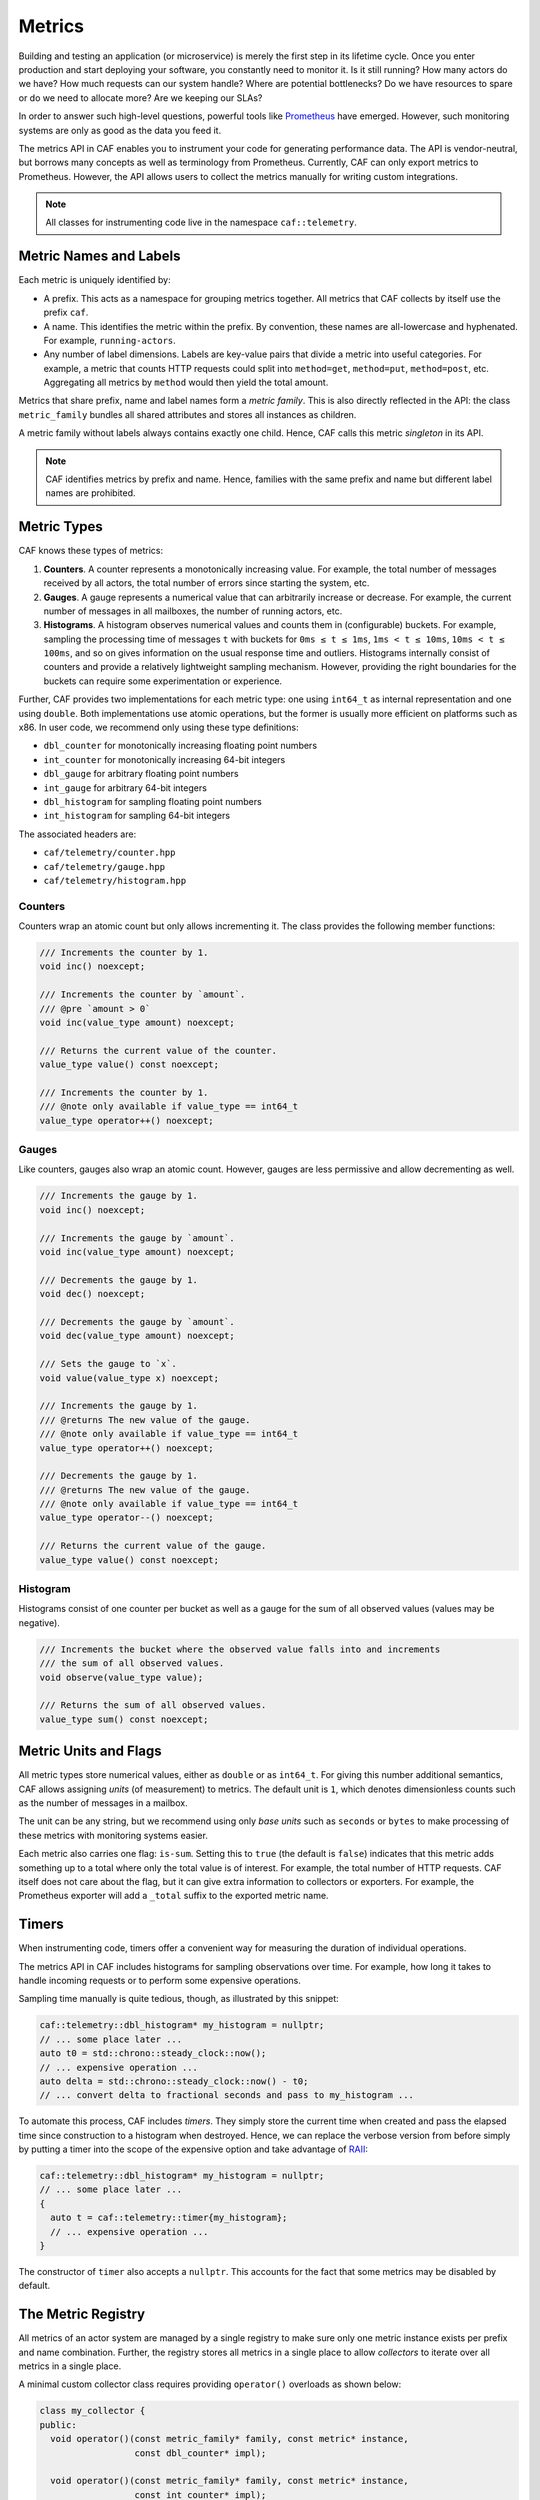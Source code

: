 .. _metrics:

Metrics
=======

Building and testing an application (or microservice) is merely the first step
in its lifetime cycle. Once you enter production and start deploying your
software, you constantly need to monitor it. Is it still running? How many
actors do we have? How much requests can our system handle? Where are potential
bottlenecks? Do we have resources to spare or do we need to allocate more? Are
we keeping our SLAs?

In order to answer such high-level questions, powerful tools like `Prometheus
<https://prometheus.io>`_ have emerged. However, such monitoring systems are
only as good as the data you feed it.

The metrics API in CAF enables you to instrument your code for generating
performance data. The API is vendor-neutral, but borrows many concepts as well
as terminology from Prometheus. Currently, CAF can only export metrics to
Prometheus. However, the API allows users to collect the metrics manually for
writing custom integrations.

.. note::

  All classes for instrumenting code live in the namespace ``caf::telemetry``.

Metric Names and Labels
-----------------------

Each metric is uniquely identified by:

- A prefix. This acts as a namespace for grouping metrics together. All metrics
  that CAF collects by itself use the prefix ``caf``.
- A name. This identifies the metric within the prefix. By convention, these
  names are all-lowercase and hyphenated. For example, ``running-actors``.
- Any number of label dimensions. Labels are key-value pairs that divide a
  metric into useful categories. For example, a metric that counts HTTP requests
  could split into ``method=get``, ``method=put``, ``method=post``, etc.
  Aggregating all metrics by ``method`` would then yield the total amount.

Metrics that share prefix, name and label names form a *metric family*. This is
also directly reflected in the API: the class ``metric_family`` bundles all
shared attributes and stores all instances as children.

A metric family without labels always contains exactly one child. Hence, CAF
calls this metric *singleton* in its API.

.. note::

  CAF identifies metrics by prefix and name. Hence, families with the same
  prefix and name but different label names are prohibited.

Metric Types
------------

CAF knows these types of metrics:

#. **Counters**. A counter represents a monotonically increasing value. For
   example, the total number of messages received by all actors, the total
   number of errors since starting the system, etc.
#. **Gauges**. A gauge represents a numerical value that can arbitrarily
   increase or decrease. For example, the current number of messages in all
   mailboxes, the number of running actors, etc.
#. **Histograms**. A histogram observes numerical values and counts them in
   (configurable) buckets. For example, sampling the processing time of messages
   ``t`` with buckets for ``0ms ≤ t ≤ 1ms``, ``1ms < t ≤ 10ms``, ``10ms < t ≤
   100ms``, and so on gives information on the usual response time and outliers.
   Histograms internally consist of counters and provide a relatively
   lightweight sampling mechanism. However, providing the right boundaries for
   the buckets can require some experimentation or experience.

Further, CAF provides two implementations for each metric type: one using
``int64_t`` as internal representation and one using ``double``. Both
implementations use atomic operations, but the former is usually more efficient
on platforms such as x86. In user code, we recommend only using these type
definitions:

- ``dbl_counter`` for monotonically increasing floating point numbers
- ``int_counter`` for monotonically increasing 64-bit integers
- ``dbl_gauge`` for arbitrary floating point numbers
- ``int_gauge`` for arbitrary 64-bit integers
- ``dbl_histogram`` for sampling floating point numbers
- ``int_histogram`` for sampling 64-bit integers

The associated headers are:

- ``caf/telemetry/counter.hpp``
- ``caf/telemetry/gauge.hpp``
- ``caf/telemetry/histogram.hpp``

Counters
~~~~~~~~

Counters wrap an atomic count but only allows incrementing it. The class
provides the following member functions:

.. code-block:: C++

  /// Increments the counter by 1.
  void inc() noexcept;

  /// Increments the counter by `amount`.
  /// @pre `amount > 0`
  void inc(value_type amount) noexcept;

  /// Returns the current value of the counter.
  value_type value() const noexcept;

  /// Increments the counter by 1.
  /// @note only available if value_type == int64_t
  value_type operator++() noexcept;

Gauges
~~~~~~

Like counters, gauges also wrap an atomic count. However, gauges are less
permissive and allow decrementing as well.

.. code-block:: C++

  /// Increments the gauge by 1.
  void inc() noexcept;

  /// Increments the gauge by `amount`.
  void inc(value_type amount) noexcept;

  /// Decrements the gauge by 1.
  void dec() noexcept;

  /// Decrements the gauge by `amount`.
  void dec(value_type amount) noexcept;

  /// Sets the gauge to `x`.
  void value(value_type x) noexcept;

  /// Increments the gauge by 1.
  /// @returns The new value of the gauge.
  /// @note only available if value_type == int64_t
  value_type operator++() noexcept;

  /// Decrements the gauge by 1.
  /// @returns The new value of the gauge.
  /// @note only available if value_type == int64_t
  value_type operator--() noexcept;

  /// Returns the current value of the gauge.
  value_type value() const noexcept;

Histogram
~~~~~~~~~

Histograms consist of one counter per bucket as well as a gauge for the sum of
all observed values (values may be negative).

.. code-block:: C++

  /// Increments the bucket where the observed value falls into and increments
  /// the sum of all observed values.
  void observe(value_type value);

  /// Returns the sum of all observed values.
  value_type sum() const noexcept;

Metric Units and Flags
----------------------

All metric types store numerical values, either as ``double`` or as ``int64_t``.
For giving this number additional semantics, CAF allows assigning *units* (of
measurement) to metrics. The default unit is ``1``, which denotes dimensionless
counts such as the number of messages in a mailbox.

The unit can be any string, but we recommend using only *base units* such as
``seconds`` or ``bytes`` to make processing of these metrics with monitoring
systems easier.

Each metric also carries one flag: ``is-sum``. Setting this to ``true`` (the
default is ``false``) indicates that this metric adds something up to a total
where only the total value is of interest. For example, the total number of HTTP
requests. CAF itself does not care about the flag, but it can give extra
information to collectors or exporters. For example, the Prometheus exporter
will add a ``_total`` suffix to the exported metric name.

Timers
------

When instrumenting code, timers offer a convenient way for measuring the
duration of individual operations.

The metrics API in CAF includes histograms for sampling observations over time.
For example, how long it takes to handle incoming requests or to perform some
expensive operations.

Sampling time manually is quite tedious, though, as illustrated by this snippet:

.. code-block:: C++

  caf::telemetry::dbl_histogram* my_histogram = nullptr;
  // ... some place later ...
  auto t0 = std::chrono::steady_clock::now();
  // ... expensive operation ...
  auto delta = std::chrono::steady_clock::now() - t0;
  // ... convert delta to fractional seconds and pass to my_histogram ...

To automate this process, CAF includes *timers*. They simply store the current
time when created and pass the elapsed time since construction to a histogram
when destroyed. Hence, we can replace the verbose version from before simply by
putting a timer into the scope of the expensive option and take advantage of
RAII_:

.. code-block:: C++

  caf::telemetry::dbl_histogram* my_histogram = nullptr;
  // ... some place later ...
  {
    auto t = caf::telemetry::timer{my_histogram};
    // ... expensive operation ...
  }

The constructor of ``timer`` also accepts a ``nullptr``. This accounts for the
fact that some metrics may be disabled by default.

The Metric Registry
-------------------

All metrics of an actor system are managed by a single registry to make sure
only one metric instance exists per prefix and name combination. Further, the
registry stores all metrics in a single place to allow *collectors* to iterate
over all metrics in a single place.

A minimal custom collector class requires providing ``operator()`` overloads as
shown below:

.. code-block:: C++

  class my_collector {
  public:
    void operator()(const metric_family* family, const metric* instance,
                    const dbl_counter* impl);

    void operator()(const metric_family* family, const metric* instance,
                    const int_counter* impl);

    void operator()(const metric_family* family, const metric* instance,
                    const dbl_gauge* impl);

    void operator()(const metric_family* family, const metric* instance,
                    const int_gauge* impl);

    void operator()(const metric_family* family, const metric* instance,
                    const dbl_histogram* impl);

    void operator()(const metric_family* family, const metric* instance,
                    const int_histogram* impl);
  };

Applying the collector to the registry looks as follows (with ``sys`` being a
reference to an ``actor_system``):

.. code-block:: C++

  my_collector f;
  sys.metrics().collect(f);

The associated headers is ``caf/telemetry/metric_registry.hpp``.


Accessing Metrics
-----------------

Accessing a metric is a three-step process:

1. Get the ``metric_registry`` from the actor system.
2. Get the ``metric_family`` from the registry.
3. Call ``get_or_add`` on the family to get a pointer to the counter, gauge, or
   histogram.

The pointer remains valid until the actor system gets destroyed. Hence, holding
on to the pointer in an actor is always safe.

The registry creates metrics lazily (to be more precise, it creates families
lazily that in turn create metric instances lazily). Since this requires
synchronization via mutexes, we recommend to only access the registry once per
metric and then store the pointer.

Accessing Counters and Gauges
~~~~~~~~~~~~~~~~~~~~~~~~~~~~~

Counters and gauges are very similar in their API. Hence, all functions that
work on gauges only require replacing ``gauge`` with ``counter`` to work with
counters instead.

Gauges are owned (and created) by a gauge family object. We can either get the
family object explicitly by calling ``gauge_family``, or we can use one of the
two shortcut functions ``gauge_instance`` or ``gauge_singleton``. The C++
prototypes for the registry member functions look as follows:

.. code-block:: C++

  template <class ValueType = int64_t>
  auto* gauge_family(string_view prefix, string_view name,
                     span<const string_view> labels, string_view helptext,
                     string_view unit = "1", bool is_sum = false);

  template <class ValueType = int64_t>
  auto* gauge_instance(string_view prefix, string_view name,
                       span<const label_view> labels, string_view helptext,
                       string_view unit = "1", bool is_sum = false);

  template <class ValueType = int64_t>
  auto* gauge_singleton(string_view prefix, string_view name,
                        string_view helptext, string_view unit = "1",
                        bool is_sum = false);

.. note::

  All functions that take a ``span`` also provide an overload that accepts a
  ``std::initializer_list`` instead to make working with constants easier.

The function ``gauge_family`` returns a type-specific metric family object,
while the other two functions return the gauge directly.

The family objects only have a single noteworthy member function,
``get_or_add``:

.. code-block:: C++


  auto fptr = registry.counter_family("http", "requests", {"method"},
                                      "Number of HTTP requests.", "seconds",
                                      true);
  auto count = fptr->get_or_add({{"method", "put"}});

If we only get a single counter from the family, we can use ``counter_instance``
instead:

.. code-block:: C++

  auto count = registry.counter_instance("http", "requests",
                                         {{"method", "put"}},
                                         "Number of HTTP requests.",
                                         "seconds", true);

Accessing Histograms
~~~~~~~~~~~~~~~~~~~~

The member functions for accessing histogram families and histograms follow the
same pattern as the member functions for counters and gauges.

.. code-block:: C++

  template <class ValueType = int64_t>
  auto* histogram_family(string_view prefix, string_view name,
                         span<const string_view> label_names,
                         span<const ValueType> default_upper_bounds,
                         string_view helptext, string_view unit = "1",
                         bool is_sum = false);

  template <class ValueType = int64_t>
  auto* histogram_instance(string_view prefix, string_view name,
                           span<const label_view> label_names,
                           span<const ValueType> default_upper_bounds,
                           string_view helptext, string_view unit = "1",
                           bool is_sum = false);

  template <class ValueType = int64_t>
  auto* histogram_singleton(string_view prefix, string_view name,
                            span<const ValueType> default_upper_bounds,
                            string_view helptext, string_view unit = "1",
                            bool is_sum = false);

Compared to the member functions for counters and guages, histograms require one
addition argument for the default bucket upper bounds.

.. warning::

  The ``default_upper_bounds`` parameter **must** be sorted!

CAF automatically adds one additional bucket for observing all values between
the last upper bound and *infinity* (``double``) or *INT_MAX* (``int64_t``). For
example, passing ``[10, 100, 1000]`` as upper bounds creates four buckets in
total. The first bucket captues all values with ``x ≤ 10``. The second bucket
captues all values with ``10 < x ≤ 100``. The third bucket captures all values
with ``100 < x ≤ 1000``. Finally, the fourth bucket (added automatically)
captures all values with ``1000 < x ≤ INT_MAX``.

Configuration Parameters
------------------------

Histograms use the actor system configuration to enable users to override
hard-coded default bucket settings. On construction, the histogram family check
whether a key ``caf.metrics.${prefix}.${name}.buckets`` exists. Further, the
metric instance also checks on construction whether a more specific bucket
setting for one of its label dimensions exist.

For example, consider we add a histogram family with prefix ``http``, name
``request-duration``, and label dimension ``method`` to the registry. The family
first tries to read ``caf.metrics.http.request-duration.buckets`` from the
configuration and otherwise falls back to the hard-coded defaults. When creating
a histogram instance from the family with the label ``method=put``, the
construct first tries to read
``caf.metrics.http.request-duration.method=put.buckets`` from the configuration
and otherwise uses the default for the family.

In a configuration file, users may provide bucket settings like this:

.. code-block:: none

  caf {
    metrics {
      http {
        # measures the duration per HTTP request in seconds
        request-duration {
          buckets = [
            0.001, # ≤   1ms
            0.01,  # ≤  10ms
            0.05,  # ≤  50ms
            0.1,   # ≤ 100ms
            0.25,  # ≤ 250ms
            0.5,   # ≤ 500ms
            0.75,  # ≤ 750ms
          ]
          # use different settings for get requests
          "method=put" {
            buckets = [
              0.007, # ≤   7ms
              0.012, # ≤  12ms
              0.025, # ≤  25ms
              0.05,  # ≤  50ms
              0.1,   # ≤ 100ms
            ]
          }
        }
      }
    }
  }

.. note::

  Ambiguous settings for metrics with multiple label dimensions will result in
  CAF picking the first match from an unspecified order. Hence, prefer using
  only one label dimension for configuring buckets or otherwise make sure there
  is always exactly one match for instance labels.

Performance Considerations
--------------------------

Instrumenting code should affect the performance as little as possible. Keep in
mind that each member function on the registry has to acquire a lock. Ideally,
applications call functions such as ``gauge_family`` *once* during setup and
then store the family pointer to create metric instances later.

Ideally, there is a single occurrence in the code for getting the family object
from the registry and a single occurrence in the code for getting the
gauge/counter/histogram object from the family (``get_or_add`` also has to
acquire a lock).

All operations on gauges, counters and histograms use atomic operations.
Depending on the type, CAF internally uses ``std::atomic<int64_t>`` or
``std::atomic<double>``. Adding a sample to a histogram requires two atomic
operations: one for the bucket and one for the sum.

Atomic operations are reasonably fast, but we still recommend to avoid them in
tight loops.

Builtin Metrics
---------------

CAF collects a set of builtin metrics in order to provide insights into the
actor system and its modules. Some are always collect while others require
configuration by the user.

Base Metrics
~~~~~~~~~~~~

The actor system collects this set of metrics always by default (note that all
``caf.middleman`` metrics only appear when loading the I/O module).

caf.system.running-actors
  - Tracks the current number of running actors in the system.
  - **Type**: ``int_gauge``
  - **Label dimensions**: name.

caf.system.processed-messages
  - Counts the total number of processed messages.
  - **Type**: ``int_counter``
  - **Label dimensions**: none.

caf.system.rejected-messages
  - Counts the number of messages that where rejected because the target mailbox
    was closed or did not exist.
  - **Type**: ``int_counter``
  - **Label dimensions**: none.

caf.middleman.inbound-messages-size
  - Samples the size of inbound messages before deserializing them.
  - **Type**: ``int_histogram``
  - **Unit**: ``bytes``
  - **Label dimensions**: none.

caf.middleman.outbound-messages-size
  - Samples the size of outbound messages after serializing them.
  - **Type**: ``int_histogram``
  - **Unit**: ``bytes``
  - **Label dimensions**: none.

caf.middleman.deserialization-time
  - Samples how long the middleman needs to deserialize inbound messages.
  - **Type**: ``dbl_histogram``
  - **Unit**: ``seconds``
  - **Label dimensions**: none.

caf.middleman.serialization-time
  - Samples how long the middleman needs to serialize outbound messages.
  - **Type**: ``dbl_histogram``
  - **Unit**: ``seconds``
  - **Label dimensions**: none.

Actor Metrics and Filters
~~~~~~~~~~~~~~~~~~~~~~~~~

Unlike the base metrics, actor metrics are *off* by default. Applications can
spawn thousands of actors, with many only existing for a brief time. Hence,
blindly collecting data from all actors in the system can impact the performance
and also produce a lot of irrelevant noise.

To make sure CAF only collects actor metrics that are relevant to the user, the
actor system configuration provides two lists:
``caf.metrics.filters.actors.includes`` and
``caf.metrics.filters.actors.excludes``. CAF collects metrics for all actors
that have names that are selected by the ``includes`` list and are not selected
by the ``excludes`` list. Entries in the list can use glob-style syntax, in
particular ``*``-wildcards. For example:

.. code-block:: none

  caf {
    metrics{
      filters {
        actors {
          includes = [ "foo.*" ]
          excludes = [ "foo.bar" ]
        }
      }
    }
  }

The configuration above would select all actors with names that start with
``foo.`` except for actors named ``foo.bar``.

.. note::

  Names belong to actor *types*. CAF assigns default names such as
  ``user.scheduled-actor`` by default. To provide a custom name, either override
  the member function ``const char* name() const`` when implementing class-based
  actors or add a *static* member variable
  ``static inline const char* name = "..."`` to your state class when using
  stateful actors.

  CAF uses a hierarchical, hyphenated naming scheme with ``.`` as the separator
  and all-lowercase name components. For example, ``caf.system.spawn-server``.
  Users may follow this naming scheme for consistency, but CAF does not enforce
  any structure on the names. However, we do recommend to avoid whitespaces and
  special characters that the glob engine recognizes, such as ``*``, ``/``, etc.

For all actors that are selected by the user-defined filters, CAF collects this
set of metrics:

caf.actor.processing-time
  - Samples how long the actor needs to process messages.
  - **Type**: ``dbl_histogram``
  - **Unit**: ``seconds``
  - **Label dimensions**: name.

caf.actor.mailbox-time
  - Samples how long messages wait in the mailbox before being processed.
  - **Type**: ``dbl_histogram``
  - **Unit**: ``seconds``
  - **Label dimensions**: name.

caf.actor.mailbox-size
  - Counts how many messages are currently waiting in the mailbox.
  - **Type**: ``int_gauge``
  - **Label dimensions**: name.

caf.actor.stream.processed-elements
  - Counts the total number of processed stream elements from upstream.
  - **Type**: ``int_counter``
  - **Label dimensions**: name, type.

caf.actor.stream.input-buffer-size
  - Tracks how many stream elements from upstream are currently buffered.
  - **Type**: ``int_gauge``
  - **Label dimensions**: name, type.

caf.stream.pushed-elements
  - Counts the total number of elements that have been pushed downstream.
  - **Type**: ``int_counter``
  - **Label dimensions**: name, type.

caf.stream.output-buffer-size
  - Tracks how many stream elements are currently waiting in the output buffer.
  - **Type**: ``int_gauge``
  - **Label dimensions**: name, type.


.. _metrics_export:

Exporting Metrics to Prometheus
-------------------------------

The network module in CAF comes with builtin support for exporting metrics to
Prometheus via HTTP. However, this feature is off by default since CAF generally
avoids opening ports without explicit user input.

During startup, the middleman enables the export of metrics when the
configuration provides a valid value (0 to 65536) for
``caf.middleman.prometheus-http.port`` as shown in the example config file
below.

.. code-block:: none

  caf {
    middleman {
      prometheus-http {
        # listen for incoming HTTP requests on port 8080 (required parameter)
        port = 8080
        # the bind address (optional parameter; default is 0.0.0.0)
        address = "0.0.0.0"
        # optionally enable TLS for the prometheus server. Disabled by default.
        tls {
          key-file = "/path/to/key.pem"
          cert-file = "/path/to/cert.pem"
        }
      }
    }
  }

.. _RAII: https://en.cppreference.com/w/cpp/language/raii
